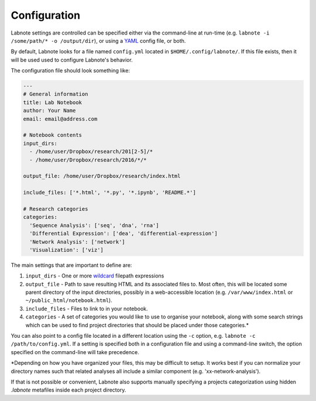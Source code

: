 Configuration
-------------

Labnote settings are controlled can be specified either via the
command-line at run-time (e.g.
``labnote -i /some/path/* -o /output/dir``), or using a
`YAML <http://yaml.org/>`__ config file, or both.

By default, Labnote looks for a file named ``config.yml`` located in
``$HOME/.config/labnote/``. If this file exists, then it will be used
used to configure Labnote's behavior.

The configuration file should look something like:

.. code:: yaml

    ---
    # General information
    title: Lab Notebook
    author: Your Name
    email: email@address.com

    # Notebook contents
    input_dirs:
      - /home/user/Dropbox/research/201[2-5]/*
      - /home/user/Dropbox/research/2016/*/*
      
    output_file: /home/user/Dropbox/research/index.html

    include_files: ['*.html', '*.py', '*.ipynb', 'README.*']

    # Research categories
    categories:
      'Sequence Analysis': ['seq', 'dna', 'rna']
      'Differential Expression': ['dea', 'differential-expression']
      'Network Analysis': ['network']
      'Visualization': ['viz']

The main settings that are important to define are:

1. ``input_dirs`` - One or more
   `wildcard <http://tldp.org/LDP/GNU-Linux-Tools-Summary/html/x11655.htm>`__
   filepath expressions
2. ``output_file`` - Path to save resulting HTML and its associated files
   to. Most often, this will be located some parent directory of the input
   directories, possibly in a web-accessible location (e.g.
   ``/var/www/index.html`` or ``~/public_html/notebook.html``).
3. ``include_files`` - Files to link to in your notebook.
4. ``categories`` - A set of categories you would like to use to
   organise your notebook, along with some search strings which can be
   used to find project directories that should be placed under those
   categories.\*

You can also point to a config file located in a different location
using the ``-c`` option, e.g. ``labnote -c /path/to/config.yml``. If a
setting is specified both in a configuration file and using a
command-line switch, the option specified on the command-line will take
precedence.

\*Depending on how you have organized your files, this may be difficult
to setup. It works best if you can normalize your directory names such
that related analyses all include a similar component (e.g.
'xx-network-analysis').

If that is not possible or convenient, Labnote also supports
manually specifying a projects categorization using hidden `.labnote` metafiles
inside each project directory.
